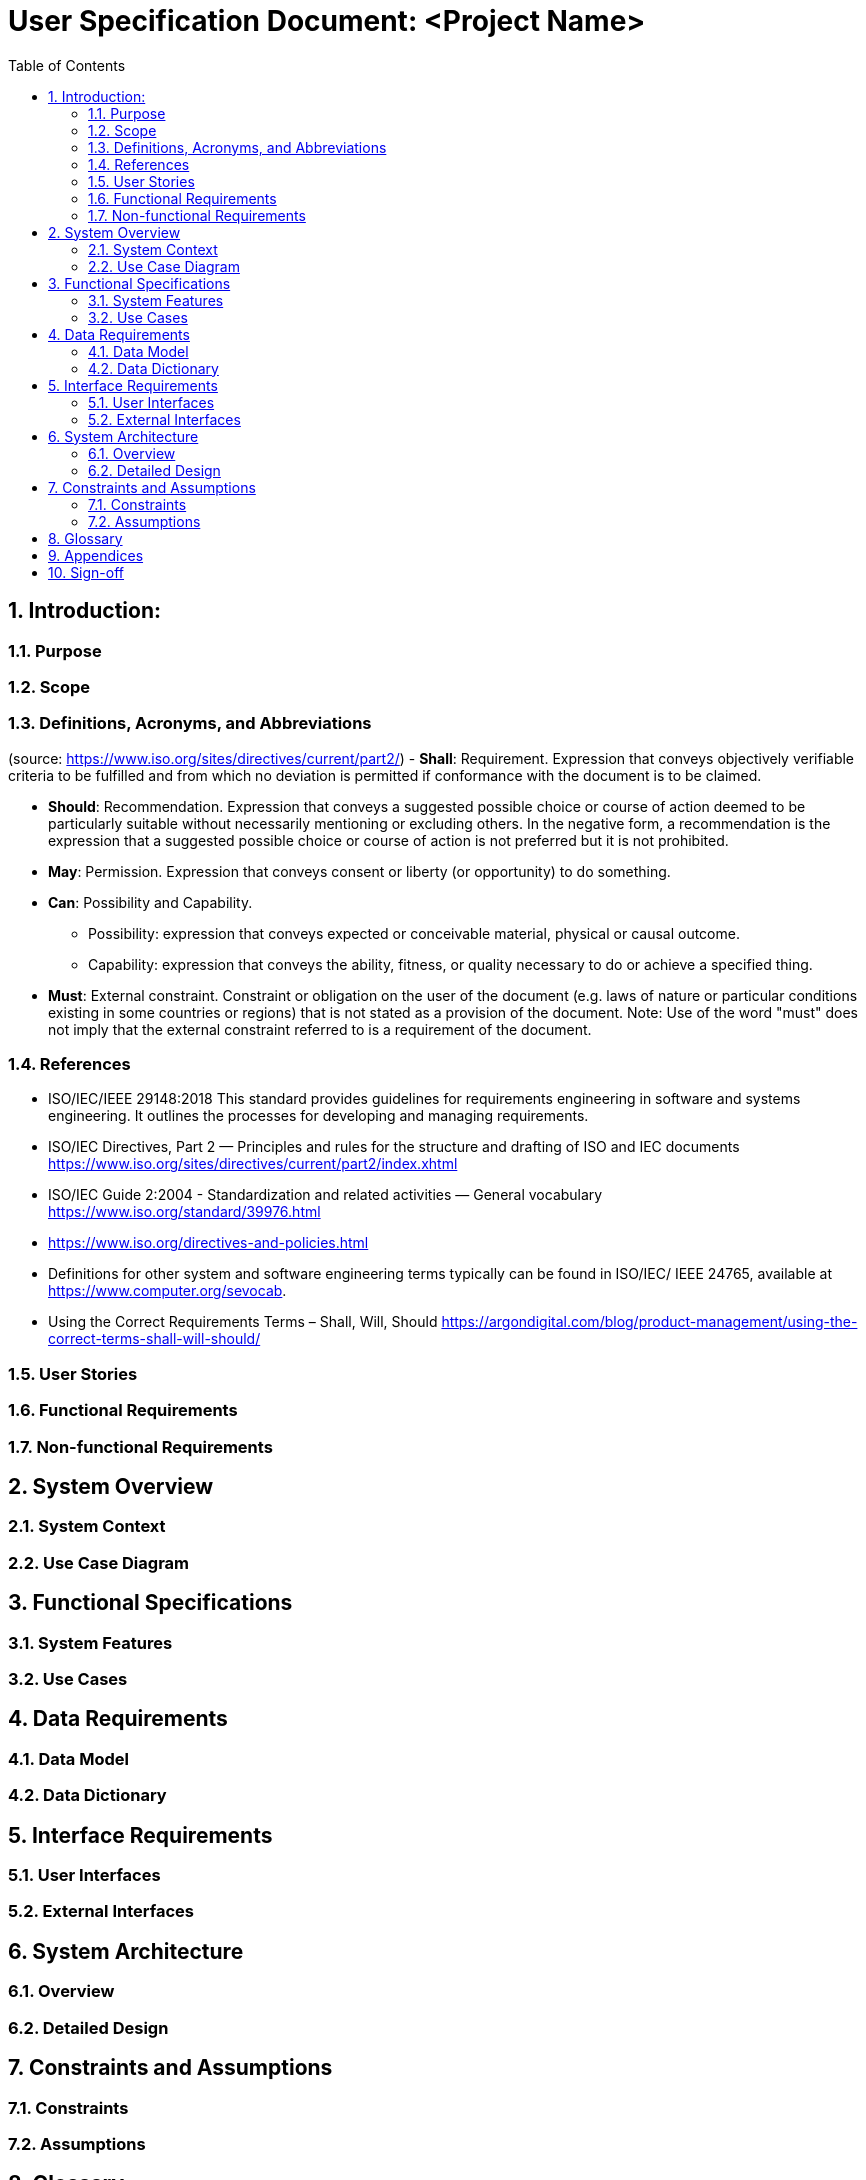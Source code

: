= User Specification Document: <Project Name>
:sectnums:
:toc:

== Introduction:
// Provides a high-level overview of the project.
=== Purpose
// A brief description of the purpose of the project.
// The goals and objectives of the project.

=== Scope
//  The scope of the project, including what will and will not be included.

=== Definitions, Acronyms, and Abbreviations
//  Definitions of terms, acronyms, and abbreviations used in the document.
(source: https://www.iso.org/sites/directives/current/part2/)
- **Shall**: Requirement. Expression that conveys objectively verifiable criteria to be fulfilled and from which no deviation is permitted if conformance with the document is to be claimed.

- **Should**: Recommendation. Expression that conveys a suggested possible choice or course of action deemed to be particularly suitable without necessarily mentioning or excluding others. In the negative form, a recommendation is the expression that a suggested possible choice or course of action is not preferred but it is not prohibited.

- **May**: Permission. Expression that conveys consent or liberty (or opportunity) to do something.

- **Can**: Possibility and Capability.

    * Possibility: expression that conveys expected or conceivable material, physical or causal outcome.
    * Capability: expression that conveys the ability, fitness, or quality necessary to do or achieve a specified thing.

- **Must**: External constraint. Constraint or obligation on the user of the document (e.g. laws of nature or particular conditions existing in some countries or regions) that is not stated as a provision of the document. Note: Use of the word "must" does not imply that the external constraint referred to is a requirement of the document.

=== References

-   ISO/IEC/IEEE 29148:2018
    This standard provides guidelines for requirements engineering in software and systems engineering. It outlines the processes for developing and managing requirements.
-   ISO/IEC Directives, Part 2 — Principles and rules for the structure and drafting of ISO and IEC documents
    https://www.iso.org/sites/directives/current/part2/index.xhtml
-   ISO/IEC Guide 2:2004 - Standardization and related activities — General vocabulary
    https://www.iso.org/standard/39976.html
-   https://www.iso.org/directives-and-policies.html
-   Definitions for other system and software engineering terms typically can be found in ISO/IEC/
    IEEE 24765, available at https://www.computer.org/sevocab.
-   Using the Correct Requirements Terms – Shall, Will, Should
    https://argondigital.com/blog/product-management/using-the-correct-terms-shall-will-should/

=== User Stories
// Detailed user stories that describe the end-user’s needs and how they will interact with the system.

=== Functional Requirements
// Detailed list of functional requirements using the MoSCoW prioritization (Must, Should, Could, Won't).

=== Non-functional Requirements
// Performance, usability, reliability, security, and other non-functional requirements.

== System Overview

=== System Context
// An overview of the system and its context within the organization or environment.

=== Use Case Diagram
// A visual representation of the main use cases.

== Functional Specifications

=== System Features
// Detailed description of each system feature, aligned with user requirements.

=== Use Cases
// Detailed use cases including actors, preconditions, postconditions, normal flow, and alternative flows.

== Data Requirements

=== Data Model
// Entity-Relationship Diagram (ERD) or equivalent to represent data models.

=== Data Dictionary
// Definitions of data elements and their attributes.

== Interface Requirements

// Wireframes or mockups of user interfaces.

=== User Interfaces
// Description of the user interface elements and interactions.

=== External Interfaces
// Description of any external interfaces, including APIs, data import/export, etc.

== System Architecture

=== Overview
// High-level architecture diagram.


=== Detailed Design
// Detailed design of system components, including any third-party integrations.

== Constraints and Assumptions

=== Constraints
// Any constraints that must be considered (e.g., technological, regulatory).


=== Assumptions
// Assumptions made during the requirements gathering process.

== Glossary
// A glossary of terms used in the document.

== Appendices
// Any additional information that supports the user specification document.

== Sign-off
// Sections for signatures from stakeholders to indicate their agreement with the specifications.
